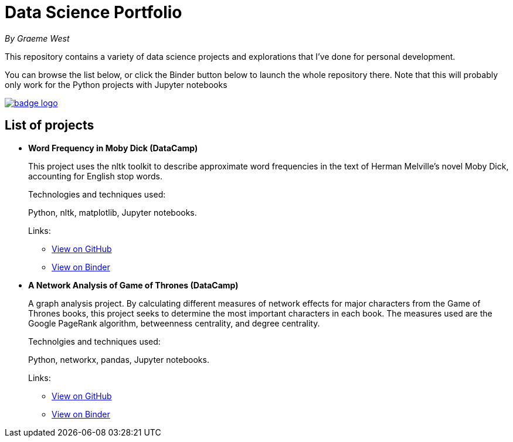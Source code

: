 = Data Science Portfolio

_By Graeme West_



This repository contains a variety of data science projects and explorations that I've done for personal development.

You can browse the list below, or click the Binder button below to launch the whole repository there. Note that this will probably only work for the Python projects with Jupyter notebooks

image::https://mybinder.org/badge_logo.svg[link=https://mybinder.org/v2/gh/capncodewash/DataSciencePortfolio/master]

== List of projects

* *Word Frequency in Moby Dick (DataCamp)*
+
This project uses the nltk toolkit to describe approximate word frequencies in the text of Herman Melville's novel Moby Dick, accounting for English stop words.
+
Technologies and techniques used:
+
Python, nltk, matplotlib, Jupyter notebooks.
+
Links:
+
** https://github.com/capncodewash/DataSciencePortfolio/blob/master/DataCamp_Word_Frequency_in_Moby_Dick/notebook.ipynb[View on GitHub]
** https://mybinder.org/v2/gh/capncodewash/DataSciencePortfolio/master?filepath=DataCamp_Word_Frequency_in_Moby_Dick%2Fnotebook.ipynb[View on Binder]

* *A Network Analysis of Game of Thrones (DataCamp)*
+
A graph analysis project. By calculating different measures of network effects for major characters from the Game of Thrones books, this project seeks to determine the most important characters in each book. The measures used are the Google PageRank algorithm, betweenness centrality, and degree centrality.
+
Technolgies and techniques used:
+
Python, networkx, pandas, Jupyter notebooks.
+
Links:
+
** https://github.com/capncodewash/DataSciencePortfolio/blob/master/DataCamp_A_Network_analysis_of_Game_of_Thrones/notebook.ipynb[View on GitHub]
** https://mybinder.org/v2/gh/capncodewash/DataSciencePortfolio/master?filepath=DataCamp_A_Network_analysis_of_Game_of_Thrones%2Fnotebook.ipynb[View on Binder]
